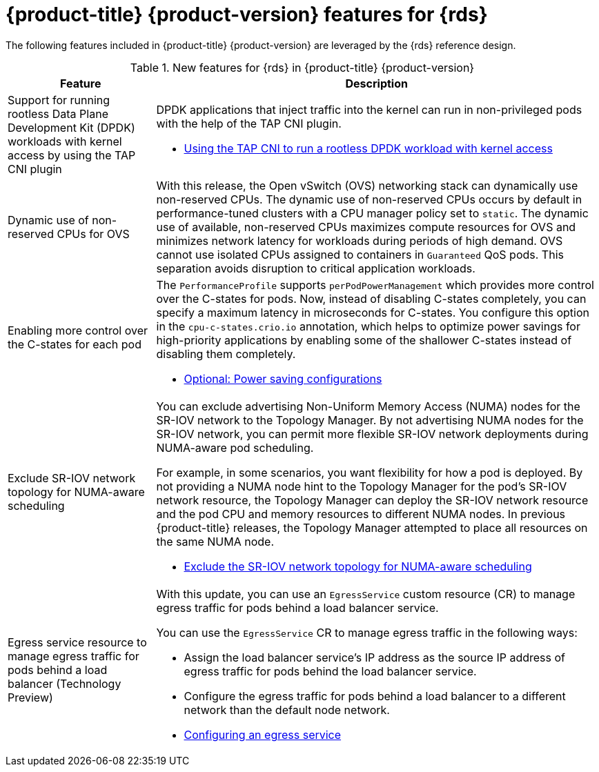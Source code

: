 // Module included in the following assemblies:
//
// * telco_ref_design_specs/ran/telco-ran-ref-design-spec.adoc

:_mod-docs-content-type: CONCEPT
[id="telco-core-whats-new-ref-design_{context}""]
= {product-title} {product-version} features for {rds}

The following features included in {product-title} {product-version} are leveraged by the {rds} reference design.

.New features for {rds} in {product-title} {product-version}
[cols="1,3", options="header"]
|====
|Feature
|Description

//CNF-7349 Rootless DPDK pods
|Support for running rootless Data Plane Development Kit (DPDK) workloads with kernel access by using the TAP CNI plugin
a|DPDK applications that inject traffic into the kernel can run in non-privileged pods with the help of the TAP CNI plugin.

* link:https://docs.openshift.com/container-platform/4.14/networking/hardware_networks/using-dpdk-and-rdma.html#nw-running-dpdk-rootless-tap_using-dpdk-and-rdma[Using the TAP CNI to run a rootless DPDK workload with kernel access]

//CNF-5977 Better pinning of the networking stack
|Dynamic use of non-reserved CPUs for OVS
a|With this release, the Open vSwitch (OVS) networking stack can dynamically use non-reserved CPUs.
The dynamic use of non-reserved CPUs occurs by default in performance-tuned clusters with a CPU manager policy set to `static`.
The dynamic use of available, non-reserved CPUs maximizes compute resources for OVS and minimizes network latency for workloads during periods of high demand.
OVS cannot use isolated CPUs assigned to containers in `Guaranteed` QoS pods. This separation avoids disruption to critical application workloads.

//CNF-7760
|Enabling more control over the C-states for each pod
a|The `PerformanceProfile` supports `perPodPowerManagement` which provides more control over the C-states for pods. Now, instead of disabling C-states completely, you can specify a maximum latency in microseconds for C-states. You configure this option in the `cpu-c-states.crio.io` annotation, which helps to optimize power savings for high-priority applications by enabling some of the shallower C-states instead of disabling them completely.

* link:https://docs.openshift.com/container-platform/4.14/scalability_and_performance/cnf-low-latency-tuning.html#node-tuning-operator-pod-power-saving-config_cnf-master[Optional: Power saving configurations]

//CNF-7741 Permit to disable NUMA Aware scheduling hints based on SR-IOV VFs
|Exclude SR-IOV network topology for NUMA-aware scheduling
a|You can exclude advertising Non-Uniform Memory Access (NUMA) nodes for the SR-IOV network to the Topology Manager. By not advertising NUMA nodes for the SR-IOV network, you can permit more flexible SR-IOV network deployments during NUMA-aware pod scheduling.

For example, in some scenarios, you want flexibility for how a pod is deployed. By not providing a NUMA node hint to the Topology Manager for the pod's SR-IOV network resource, the Topology Manager can deploy the SR-IOV network resource and the pod CPU and memory resources to different NUMA nodes. In previous {product-title} releases, the Topology Manager attempted to place all resources on the same NUMA node.

* link:https://docs.openshift.com/container-platform/4.14/networking/hardware_networks/configuring-sriov-device.html#nw-sriov-exclude-topology-manager_configuring-sriov-device[Exclude the SR-IOV network topology for NUMA-aware scheduling]

//CNF-8035 MetalLB VRF Egress interface selection with VRFs (Tech Preview)
|Egress service resource to manage egress traffic for pods behind a load balancer (Technology Preview)
a|With this update, you can use an `EgressService` custom resource (CR) to manage egress traffic for pods behind a load balancer service.

You can use the `EgressService` CR to manage egress traffic in the following ways:

* Assign the load balancer service's IP address as the source IP address of egress traffic for pods behind the load balancer service.

* Configure the egress traffic for pods behind a load balancer to a different network than the default node network.

* link:https://docs.openshift.com/container-platform/4.14/networking/ovn_kubernetes_network_provider/configuring-egress-traffic-for-vrf-loadbalancer-services.adoc#configuring-egress-traffic-loadbalancer-services[Configuring an egress service]

|====